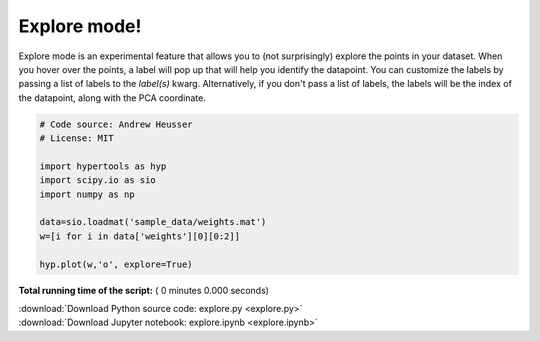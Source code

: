 

.. _sphx_glr_auto_examples_explore.py:


=============================
Explore mode!
=============================

Explore mode is an experimental feature that allows you to (not surprisingly)
explore the points in your dataset.  When you hover over the points, a label
will pop up that will help you identify the datapoint.  You can customize the
labels by passing a list of labels to the `label(s)` kwarg. Alternatively, if
you don't pass a list of labels, the labels will be the index of the datapoint,
along with the PCA coordinate.



.. code-block:: python


    # Code source: Andrew Heusser
    # License: MIT

    import hypertools as hyp
    import scipy.io as sio
    import numpy as np

    data=sio.loadmat('sample_data/weights.mat')
    w=[i for i in data['weights'][0][0:2]]

    hyp.plot(w,'o', explore=True)

**Total running time of the script:** ( 0 minutes  0.000 seconds)



.. container:: sphx-glr-footer


  .. container:: sphx-glr-download

     :download:`Download Python source code: explore.py <explore.py>`



  .. container:: sphx-glr-download

     :download:`Download Jupyter notebook: explore.ipynb <explore.ipynb>`

.. rst-class:: sphx-glr-signature

    `Generated by Sphinx-Gallery <http://sphinx-gallery.readthedocs.io>`_
